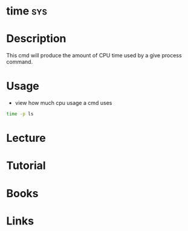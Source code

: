 #+TAGS: sys


* time									:sys:
* Description
This cmd will produce the amount of CPU time used by a give process command.
* Usage
- view how much cpu usage a cmd uses
#+BEGIN_SRC sh
time -p ls
#+END_SRC
* Lecture
* Tutorial
* Books
* Links



